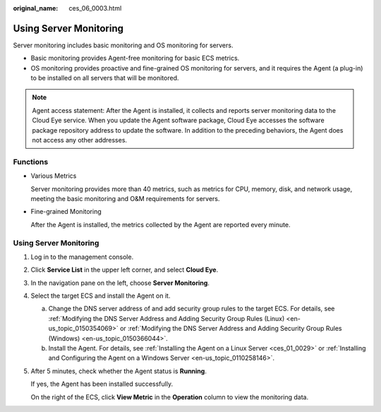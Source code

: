 :original_name: ces_06_0003.html

.. _ces_06_0003:

Using Server Monitoring
=======================

Server monitoring includes basic monitoring and OS monitoring for servers.

-  Basic monitoring provides Agent-free monitoring for basic ECS metrics.
-  OS monitoring provides proactive and fine-grained OS monitoring for servers, and it requires the Agent (a plug-in) to be installed on all servers that will be monitored.

.. note::

   Agent access statement: After the Agent is installed, it collects and reports server monitoring data to the Cloud Eye service. When you update the Agent software package, Cloud Eye accesses the software package repository address to update the software. In addition to the preceding behaviors, the Agent does not access any other addresses.

Functions
---------

-  Various Metrics

   Server monitoring provides more than 40 metrics, such as metrics for CPU, memory, disk, and network usage, meeting the basic monitoring and O&M requirements for servers.

-  Fine-grained Monitoring

   After the Agent is installed, the metrics collected by the Agent are reported every minute.


Using Server Monitoring
-----------------------

#. Log in to the management console.

#. Click **Service List** in the upper left corner, and select **Cloud Eye**.

#. In the navigation pane on the left, choose **Server Monitoring**.

#. Select the target ECS and install the Agent on it.

   a. Change the DNS server address of and add security group rules to the target ECS. For details, see :ref:`Modifying the DNS Server Address and Adding Security Group Rules (Linux) <en-us_topic_0150354069>` or :ref:`Modifying the DNS Server Address and Adding Security Group Rules (Windows) <en-us_topic_0150366044>`.
   b. Install the Agent. For details, see :ref:`Installing the Agent on a Linux Server <ces_01_0029>` or :ref:`Installing and Configuring the Agent on a Windows Server <en-us_topic_0110258146>`.

#. After 5 minutes, check whether the Agent status is **Running**.

   If yes, the Agent has been installed successfully.

   On the right of the ECS, click **View Metric** in the **Operation** column to view the monitoring data.
